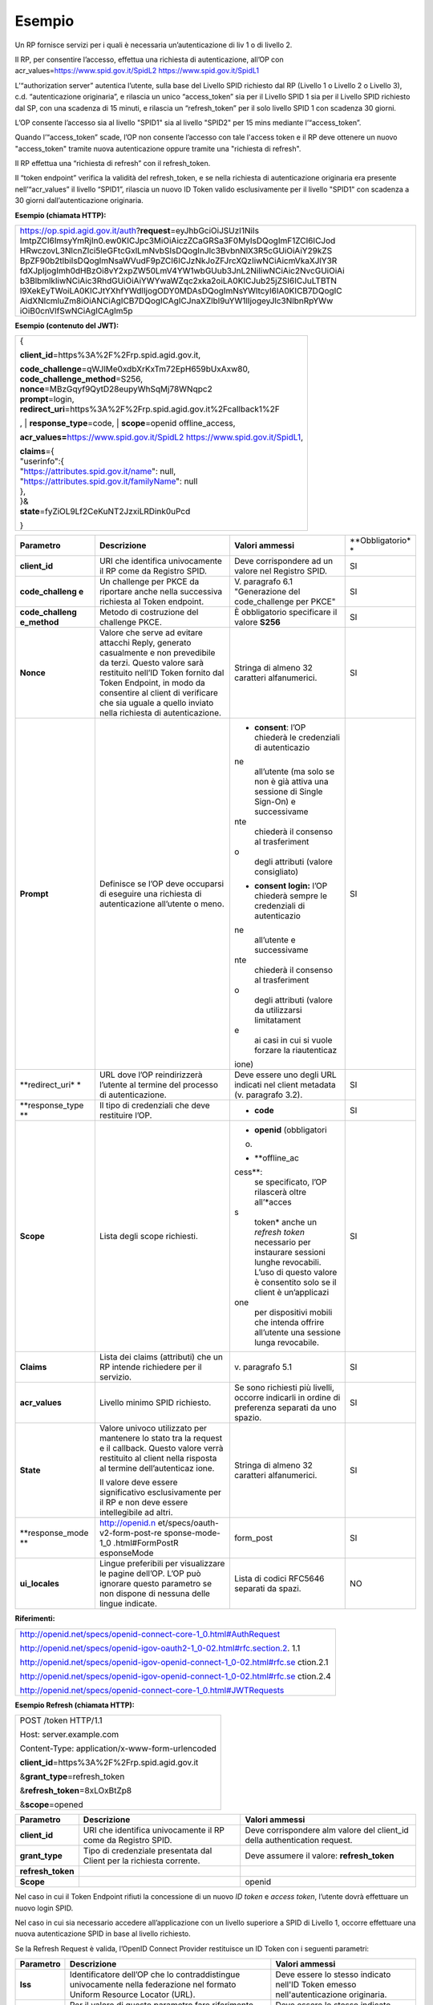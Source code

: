 Esempio
=======

Un RP fornisce servizi per i quali è necessaria un’autenticazione di liv
1 o di livello 2.

Il RP, per consentire l’accesso, effettua una richiesta di
autenticazione, all’OP con acr_values=\ https://www.spid.gov.it/SpidL2
https://www.spid.gov.it/SpidL1

L’“authorization server” autentica l’utente, sulla base del Livello SPID
richiesto dal RP (Livello 1 o Livello 2 o Livello 3), c.d.
“autenticazione originaria”, e rilascia un unico “access_token” sia per
il Livello SPID 1 sia per il Livello SPID richiesto dal SP, con una
scadenza di 15 minuti, e rilascia un “refresh_token” per il solo livello
SPID 1 con scadenza 30 giorni.

L’OP consente l’accesso sia al livello "SPID1" sia al livello "SPID2"
per 15 mins mediante l’“access_token”.

Quando l’“access_token” scade, l’OP non consente l’accesso con tale
l'access token e il RP deve ottenere un nuovo "access_token" tramite
nuova autenticazione oppure tramite una "richiesta di refresh".

Il RP effettua una “richiesta di refresh” con il refresh_token.

Il “token endpoint” verifica la validità del refresh_token, e se nella
richiesta di autenticazione originaria era presente nell’“acr_values” il
livello “SPID1”, rilascia un nuovo ID Token valido esclusivamente per il
livello "SPID1" con scadenza a 30 giorni dall’autenticazione originaria.

**Esempio (chiamata HTTP):**

+-----------------------------------------------------------------------+
| https://op.spid.agid.gov.it/auth?\ **request**\ =eyJhbGciOiJSUzI1NiIs |
| ImtpZCI6ImsyYmRjIn0.ew0KICJpc3MiOiAiczZCaGRSa3F0MyIsDQogImF1ZCI6ICJod |
| HRwczovL3NlcnZlci5leGFtcGxlLmNvbSIsDQogInJlc3BvbnNlX3R5cGUiOiAiY29kZS |
| BpZF90b2tlbiIsDQogImNsaWVudF9pZCI6ICJzNkJoZFJrcXQzIiwNCiAicmVkaXJlY3R |
| fdXJpIjogImh0dHBzOi8vY2xpZW50LmV4YW1wbGUub3JnL2NiIiwNCiAic2NvcGUiOiAi |
| b3BlbmlkIiwNCiAic3RhdGUiOiAiYWYwaWZqc2xka2oiLA0KICJub25jZSI6ICJuLTBTN |
| l9XekEyTWoiLA0KICJtYXhfYWdlIjogODY0MDAsDQogImNsYWltcyI6IA0KICB7DQogIC |
| AidXNlcmluZm8iOiANCiAgICB7DQogICAgICJnaXZlbl9uYW1lIjogeyJlc3NlbnRpYWw |
| iOiB0cnVlfSwNCiAgICAgIm5p                                             |
+-----------------------------------------------------------------------+

**Esempio (contenuto del JWT):**

+-----------------------------------------------------------------------+
| {                                                                     |
|                                                                       |
| **client_id**\ =https%3A%2F%2Frp.spid.agid.gov.it,                    |
|                                                                       |
| | **code_challenge**\ =qWJlMe0xdbXrKxTm72EpH659bUxAxw80,              |
| | **code_challenge_method**\ =S256,                                   |
| | **nonce**\ =MBzGqyf9QytD28eupyWhSqMj78WNqpc2                        |
| | **prompt**\ =login,                                                 |
| | **redirect_uri**\ =https%3A%2F%2Frp.spid.agid.gov.it%2Fcallback1%2F |
| ,                                                                     |
| | **response_type**\ =code,                                           |
| | **scope**\ =openid offline_access,                                  |
|                                                                       |
| **acr_values=**\ https://www.spid.gov.it/SpidL2                       |
| https://www.spid.gov.it/SpidL1,                                       |
|                                                                       |
| | **claims**\ ={                                                      |
| | "userinfo":{                                                        |
| | "https://attributes.spid.gov.it/name": null,                        |
| | "https://attributes.spid.gov.it/familyName": null                   |
| | },                                                                  |
| | }&                                                                  |
| | **state**\ =fyZiOL9Lf2CeKuNT2JzxiLRDink0uPcd                        |
|                                                                       |
| }                                                                     |
+-----------------------------------------------------------------------+

+-----------------+-----------------+-----------------+-----------------+
| **Parametro**   | **Descrizione** | **Valori        | **Obbligatorio* |
|                 |                 | ammessi**       | *               |
+-----------------+-----------------+-----------------+-----------------+
| **client_id**   | URI che         | Deve            | SI              |
|                 | identifica      | corrispondere   |                 |
|                 | univocamente il | ad un valore    |                 |
|                 | RP come da      | nel Registro    |                 |
|                 | Registro SPID.  | SPID.           |                 |
+-----------------+-----------------+-----------------+-----------------+
| **code_challeng | Un challenge    | V. paragrafo    | SI              |
| e**             | per PKCE da     | 6.1             |                 |
|                 | riportare anche | "Generazione    |                 |
|                 | nella           | del             |                 |
|                 | successiva      | code_challenge  |                 |
|                 | richiesta al    | per PKCE"       |                 |
|                 | Token endpoint. |                 |                 |
+-----------------+-----------------+-----------------+-----------------+
| **code_challeng | Metodo di       | È obbligatorio  | SI              |
| e_method**      | costruzione del | specificare il  |                 |
|                 | challenge PKCE. | valore **S256** |                 |
+-----------------+-----------------+-----------------+-----------------+
| **Nonce**       | Valore che      | Stringa di      | SI              |
|                 | serve ad        | almeno 32       |                 |
|                 | evitare         | caratteri       |                 |
|                 | attacchi Reply, | alfanumerici.   |                 |
|                 | generato        |                 |                 |
|                 | casualmente e   |                 |                 |
|                 | non prevedibile |                 |                 |
|                 | da terzi.       |                 |                 |
|                 | Questo valore   |                 |                 |
|                 | sarà restituito |                 |                 |
|                 | nell’ID Token   |                 |                 |
|                 | fornito dal     |                 |                 |
|                 | Token Endpoint, |                 |                 |
|                 | in modo da      |                 |                 |
|                 | consentire al   |                 |                 |
|                 | client di       |                 |                 |
|                 | verificare che  |                 |                 |
|                 | sia uguale a    |                 |                 |
|                 | quello inviato  |                 |                 |
|                 | nella richiesta |                 |                 |
|                 | di              |                 |                 |
|                 | autenticazione. |                 |                 |
+-----------------+-----------------+-----------------+-----------------+
| **Prompt**      | Definisce se    | -  **consent**: | SI              |
|                 | l’OP deve       |    l’OP         |                 |
|                 | occuparsi di    |    chiederà le  |                 |
|                 | eseguire una    |    credenziali  |                 |
|                 | richiesta di    |    di           |                 |
|                 | autenticazione  |    autenticazio |                 |
|                 | all’utente o    | ne              |                 |
|                 | meno.           |    all’utente   |                 |
|                 |                 |    (ma solo se  |                 |
|                 |                 |    non è già    |                 |
|                 |                 |    attiva una   |                 |
|                 |                 |    sessione di  |                 |
|                 |                 |    Single       |                 |
|                 |                 |    Sign-On) e   |                 |
|                 |                 |    successivame |                 |
|                 |                 | nte             |                 |
|                 |                 |    chiederà il  |                 |
|                 |                 |    consenso al  |                 |
|                 |                 |    trasferiment |                 |
|                 |                 | o               |                 |
|                 |                 |    degli        |                 |
|                 |                 |    attributi    |                 |
|                 |                 |    (valore      |                 |
|                 |                 |    consigliato) |                 |
|                 |                 |                 |                 |
|                 |                 | -  **consent    |                 |
|                 |                 |    login:**     |                 |
|                 |                 |    l’OP         |                 |
|                 |                 |    chiederà     |                 |
|                 |                 |    sempre le    |                 |
|                 |                 |    credenziali  |                 |
|                 |                 |    di           |                 |
|                 |                 |    autenticazio |                 |
|                 |                 | ne              |                 |
|                 |                 |    all’utente e |                 |
|                 |                 |    successivame |                 |
|                 |                 | nte             |                 |
|                 |                 |    chiederà il  |                 |
|                 |                 |    consenso al  |                 |
|                 |                 |    trasferiment |                 |
|                 |                 | o               |                 |
|                 |                 |    degli        |                 |
|                 |                 |    attributi    |                 |
|                 |                 |    (valore da   |                 |
|                 |                 |    utilizzarsi  |                 |
|                 |                 |    limitatament |                 |
|                 |                 | e               |                 |
|                 |                 |    ai casi in   |                 |
|                 |                 |    cui si vuole |                 |
|                 |                 |    forzare la   |                 |
|                 |                 |    riautenticaz |                 |
|                 |                 | ione)           |                 |
+-----------------+-----------------+-----------------+-----------------+
| **redirect_uri* | URL dove l’OP   | Deve essere uno | SI              |
| *               | reindirizzerà   | degli URL       |                 |
|                 | l’utente al     | indicati nel    |                 |
|                 | termine del     | client metadata |                 |
|                 | processo di     | (v. paragrafo   |                 |
|                 | autenticazione. | 3.2).           |                 |
+-----------------+-----------------+-----------------+-----------------+
| **response_type | Il tipo di      | -  **code**     | SI              |
| **              | credenziali che |                 |                 |
|                 | deve restituire |                 |                 |
|                 | l’OP.           |                 |                 |
+-----------------+-----------------+-----------------+-----------------+
| **Scope**       | Lista degli     | -  **openid**   | SI              |
|                 | scope           |    (obbligatori |                 |
|                 | richiesti.      | o)              |                 |
|                 |                 |                 |                 |
|                 |                 | -  **offline_ac |                 |
|                 |                 | cess**:         |                 |
|                 |                 |    se           |                 |
|                 |                 |    specificato, |                 |
|                 |                 |    l’OP         |                 |
|                 |                 |    rilascerà    |                 |
|                 |                 |    oltre        |                 |
|                 |                 |    all’\ *acces |                 |
|                 |                 | s               |                 |
|                 |                 |    token* anche |                 |
|                 |                 |    un *refresh  |                 |
|                 |                 |    token*       |                 |
|                 |                 |    necessario   |                 |
|                 |                 |    per          |                 |
|                 |                 |    instaurare   |                 |
|                 |                 |    sessioni     |                 |
|                 |                 |    lunghe       |                 |
|                 |                 |    revocabili.  |                 |
|                 |                 |    L’uso di     |                 |
|                 |                 |    questo       |                 |
|                 |                 |    valore è     |                 |
|                 |                 |    consentito   |                 |
|                 |                 |    solo se il   |                 |
|                 |                 |    client è     |                 |
|                 |                 |    un’applicazi |                 |
|                 |                 | one             |                 |
|                 |                 |    per          |                 |
|                 |                 |    dispositivi  |                 |
|                 |                 |    mobili che   |                 |
|                 |                 |    intenda      |                 |
|                 |                 |    offrire      |                 |
|                 |                 |    all’utente   |                 |
|                 |                 |    una sessione |                 |
|                 |                 |    lunga        |                 |
|                 |                 |    revocabile.  |                 |
+-----------------+-----------------+-----------------+-----------------+
| **Claims**      | Lista dei       | v. paragrafo    | SI              |
|                 | claims          | 5.1             |                 |
|                 | (attributi) che |                 |                 |
|                 | un RP intende   |                 |                 |
|                 | richiedere per  |                 |                 |
|                 | il servizio.    |                 |                 |
+-----------------+-----------------+-----------------+-----------------+
| **acr_values**  | Livello minimo  | Se sono         | SI              |
|                 | SPID richiesto. | richiesti più   |                 |
|                 |                 | livelli,        |                 |
|                 |                 | occorre         |                 |
|                 |                 | indicarli in    |                 |
|                 |                 | ordine di       |                 |
|                 |                 | preferenza      |                 |
|                 |                 | separati da uno |                 |
|                 |                 | spazio.         |                 |
+-----------------+-----------------+-----------------+-----------------+
| **State**       | Valore univoco  | Stringa di      | SI              |
|                 | utilizzato per  | almeno 32       |                 |
|                 | mantenere lo    | caratteri       |                 |
|                 | stato tra la    | alfanumerici.   |                 |
|                 | request e il    |                 |                 |
|                 | callback.       |                 |                 |
|                 | Questo valore   |                 |                 |
|                 | verrà           |                 |                 |
|                 | restituito al   |                 |                 |
|                 | client nella    |                 |                 |
|                 | risposta al     |                 |                 |
|                 | termine         |                 |                 |
|                 | dell’autenticaz |                 |                 |
|                 | ione.           |                 |                 |
|                 |                 |                 |                 |
|                 | Il valore deve  |                 |                 |
|                 | essere          |                 |                 |
|                 | significativo   |                 |                 |
|                 | esclusivamente  |                 |                 |
|                 | per il RP e non |                 |                 |
|                 | deve essere     |                 |                 |
|                 | intellegibile   |                 |                 |
|                 | ad altri.       |                 |                 |
+-----------------+-----------------+-----------------+-----------------+
| **response_mode | http://openid.n | form_post       | SI              |
| **              | et/specs/oauth- |                 |                 |
|                 | v2-form-post-re |                 |                 |
|                 | sponse-mode-1_0 |                 |                 |
|                 | .html#FormPostR |                 |                 |
|                 | esponseMode     |                 |                 |
+-----------------+-----------------+-----------------+-----------------+
| **ui_locales**  | Lingue          | Lista di codici | NO              |
|                 | preferibili per | RFC5646         |                 |
|                 | visualizzare le | separati da     |                 |
|                 | pagine dell’OP. | spazi.          |                 |
|                 | L’OP può        |                 |                 |
|                 | ignorare questo |                 |                 |
|                 | parametro se    |                 |                 |
|                 | non dispone di  |                 |                 |
|                 | nessuna delle   |                 |                 |
|                 | lingue          |                 |                 |
|                 | indicate.       |                 |                 |
+-----------------+-----------------+-----------------+-----------------+

**Riferimenti:**

+-----------------------------------------------------------------------+
| http://openid.net/specs/openid-connect-core-1_0.html#AuthRequest      |
|                                                                       |
| http://openid.net/specs/openid-igov-oauth2-1_0-02.html#rfc.section.2. |
| 1.1                                                                   |
|                                                                       |
| http://openid.net/specs/openid-igov-openid-connect-1_0-02.html#rfc.se |
| ction.2.1                                                             |
|                                                                       |
| http://openid.net/specs/openid-igov-openid-connect-1_0-02.html#rfc.se |
| ction.2.4                                                             |
|                                                                       |
| http://openid.net/specs/openid-connect-core-1_0.html#JWTRequests      |
+-----------------------------------------------------------------------+

**Esempio Refresh (chiamata HTTP):**

+---------------------------------------------------+
| POST /token HTTP/1.1                              |
|                                                   |
| Host: server.example.com                          |
|                                                   |
| Content-Type: application/x-www-form-urlencoded   |
|                                                   |
| **client_id**\ =https%3A%2F%2Frp.spid.agid.gov.it |
|                                                   |
| &\ **grant_type**\ =refresh_token                 |
|                                                   |
| &\ **refresh_token**\ =8xLOxBtZp8                 |
|                                                   |
| &\ **scope**\ =opened                             |
+---------------------------------------------------+

+-----------------------+-----------------------+-----------------------+
| **Parametro**         | **Descrizione**       | **Valori ammessi**    |
+-----------------------+-----------------------+-----------------------+
| **client_id**         | URI che identifica    | Deve corrispondere    |
|                       | univocamente il RP    | alm valore del        |
|                       | come da Registro      | client_id della       |
|                       | SPID.                 | authentication        |
|                       |                       | request.              |
+-----------------------+-----------------------+-----------------------+
| **grant_type**        | Tipo di credenziale   | Deve assumere il      |
|                       | presentata dal Client | valore:               |
|                       | per la richiesta      | **refresh_token**     |
|                       | corrente.             |                       |
+-----------------------+-----------------------+-----------------------+
| **refresh_token**     |                       |                       |
+-----------------------+-----------------------+-----------------------+
| **Scope**             |                       | openid                |
+-----------------------+-----------------------+-----------------------+

Nel caso in cui il Token Endpoint rifiuti la concessione di un nuovo *ID
token* e *access token*, l’utente dovrà effettuare un nuovo login SPID.

Nel caso in cui sia necessario accedere all’applicazione con un livello
superiore a SPID di Livello 1, occorre effettuare una nuova
autenticazione SPID in base al livello richiesto.

Se la Refresh Request è valida, l’OpenID Connect Provider restituisce un
ID Token con i seguenti parametri:

+-----------------------+-----------------------+-----------------------+
| **Parametro**         | **Descrizione**       | **Valori ammessi**    |
+-----------------------+-----------------------+-----------------------+
| **Iss**               | Identificatore        | Deve essere lo stesso |
|                       | dell’OP che lo        | indicato nell'ID      |
|                       | contraddistingue      | Token emesso          |
|                       | univocamente nella    | nell'autenticazione   |
|                       | federazione nel       | originaria.           |
|                       | formato Uniform       |                       |
|                       | Resource Locator      |                       |
|                       | (URL).                |                       |
+-----------------------+-----------------------+-----------------------+
| **Sub**               | Per il valore di      | Deve essere lo stesso |
|                       | questo parametro fare | indicato nell'ID      |
|                       | riferimento allo      | Token emesso          |
|                       | standard “OpenID      | nell'autenticazione   |
|                       | Connect Core 1.0”,    | originaria.           |
|                       | paragrafo 8.1.        |                       |
|                       | “Pairwise Identifier  |                       |
|                       | Algorithm”.           |                       |
+-----------------------+-----------------------+-----------------------+
| **Aud**               | Contiene il client    | Deve essere lo stesso |
|                       | ID.                   | indicato nell'ID      |
|                       |                       | Token emesso          |
|                       |                       | nell'autenticazione   |
|                       |                       | originaria.           |
+-----------------------+-----------------------+-----------------------+
| **Acr**               | Livello di            | https://www.spid.gov. |
|                       | autenticazione        | it/SpidL1             |
|                       | ammesso a seguito di  |                       |
|                       | richiesta di refresh  |                       |
+-----------------------+-----------------------+-----------------------+
| **at_hash**           | Hash dell’Access      | Il client è tenuto a  |
|                       | Token; il suo valore  | verificare che questo |
|                       | è                     | valore corrisponda    |
|                       | la codifica base64url | all’\ *access token*  |
|                       | della prima metà      | restituito insieme    |
|                       | dell’hash del valore  | all’ID Token.         |
|                       | access_token, usando  |                       |
|                       | l’algoritmo di        |                       |
|                       | hashing indicato in   |                       |
|                       | **alg** nell’header   |                       |
|                       | dell’ID Token.        |                       |
+-----------------------+-----------------------+-----------------------+
| **Iat**               | Data/ora di emissione |                       |
|                       | del token in formato  |                       |
|                       | UTC.                  |                       |
+-----------------------+-----------------------+-----------------------+
| **Nbf**               | Data/ora di inizio    |                       |
|                       | validità del token in |                       |
|                       | formato UTC. Deve     |                       |
|                       | corrispondere con il  |                       |
|                       | valore di **iat**.    |                       |
+-----------------------+-----------------------+-----------------------+
| **Exp**               | Data/ora di scadenza  |                       |
|                       | del token in formato  |                       |
|                       | UTC                   |                       |
+-----------------------+-----------------------+-----------------------+
| **Jti**               | Identificatore unico  |                       |
|                       | dell’ID Token che il  |                       |
|                       | client può utilizzare |                       |
|                       | per prevenirne il     |                       |
|                       | riuso, rifiutando     |                       |
|                       | l’ID Token se già     |                       |
|                       | processato. Deve      |                       |
|                       | essere di difficile   |                       |
|                       | individuazione da     |                       |
|                       | parte di un           |                       |
|                       | attaccante e composto |                       |
|                       | da una stringa        |                       |
|                       | casuale.              |                       |
+-----------------------+-----------------------+-----------------------+
| **Nonce**             | Stringa casuale       | Il client è tenuto a  |
|                       | generata dal Client   | verificare che        |
|                       | per ciascuna sessione | coincida con quella   |
|                       | utente ed inviata     | inviata               |
|                       | nell’Authentication   | nell’Authentication   |
|                       | Request (parametro    | Request.              |
|                       | nonce), finalizzata a |                       |
|                       | mitigare attacchi     |                       |
|                       | replay.               |                       |
+-----------------------+-----------------------+-----------------------+

Il refresh token ottenuto con la richiesta di autenticazione ha una
validità massima di 30 giorni, entro i quali potrà essere utilizzato un
numero illimitato di volte. Allo scadere dei 30 giorni non potrà più
essere utilizzato e sarà necessario rieseguire l’autenticazione
completa.
